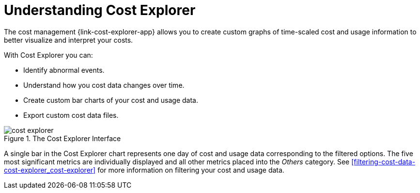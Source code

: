 // Module included in the following assemblies:
// assembly-using-cost-explorer.adoc
:_module-type: CONCEPT
:experimental:

[id="understanding-cost-explorer_{context}"]
= Understanding Cost Explorer


[role="_abstract"]

The cost management {link-cost-explorer-app} allows you to create custom graphs of time-scaled cost and usage information to better visualize and interpret your costs.

With Cost Explorer you can:

* Identify abnormal events.
* Understand how you cost data changes over time.
* Create custom bar charts of your cost and usage data.
* Export custom cost data files.

.The Cost Explorer Interface
image::../images/cost-explorer.png[]

A single bar in the Cost Explorer chart represents one day of cost and usage data corresponding to the filtered options. The five most significant metrics are individually displayed and all other metrics placed into the _Others_ category. See xref:filtering-cost-data-cost-explorer_cost-explorer[] for more information on filtering your cost and usage data. 

